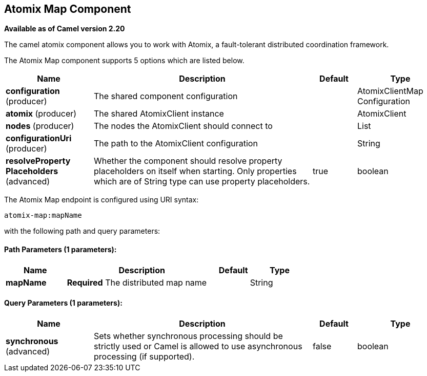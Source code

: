 ## Atomix Map Component

*Available as of Camel version 2.20*

The camel atomix component allows you to work with Atomix, a fault-tolerant distributed coordination framework.

// component options: START
The Atomix Map component supports 5 options which are listed below.



[width="100%",cols="2,5,^1,2",options="header"]
|=======================================================================
| Name | Description | Default | Type
| **configuration** (producer) | The shared component configuration |  | AtomixClientMap Configuration
| **atomix** (producer) | The shared AtomixClient instance |  | AtomixClient
| **nodes** (producer) | The nodes the AtomixClient should connect to |  | List
| **configurationUri** (producer) | The path to the AtomixClient configuration |  | String
| **resolveProperty Placeholders** (advanced) | Whether the component should resolve property placeholders on itself when starting. Only properties which are of String type can use property placeholders. | true | boolean
|=======================================================================
// component options: END

// endpoint options: START
The Atomix Map endpoint is configured using URI syntax:

    atomix-map:mapName

with the following path and query parameters:

#### Path Parameters (1 parameters):

[width="100%",cols="2,5,^1,2",options="header"]
|=======================================================================
| Name | Description | Default | Type
| **mapName** | *Required* The distributed map name |  | String
|=======================================================================

#### Query Parameters (1 parameters):

[width="100%",cols="2,5,^1,2",options="header"]
|=======================================================================
| Name | Description | Default | Type
| **synchronous** (advanced) | Sets whether synchronous processing should be strictly used or Camel is allowed to use asynchronous processing (if supported). | false | boolean
|=======================================================================
// endpoint options: END
